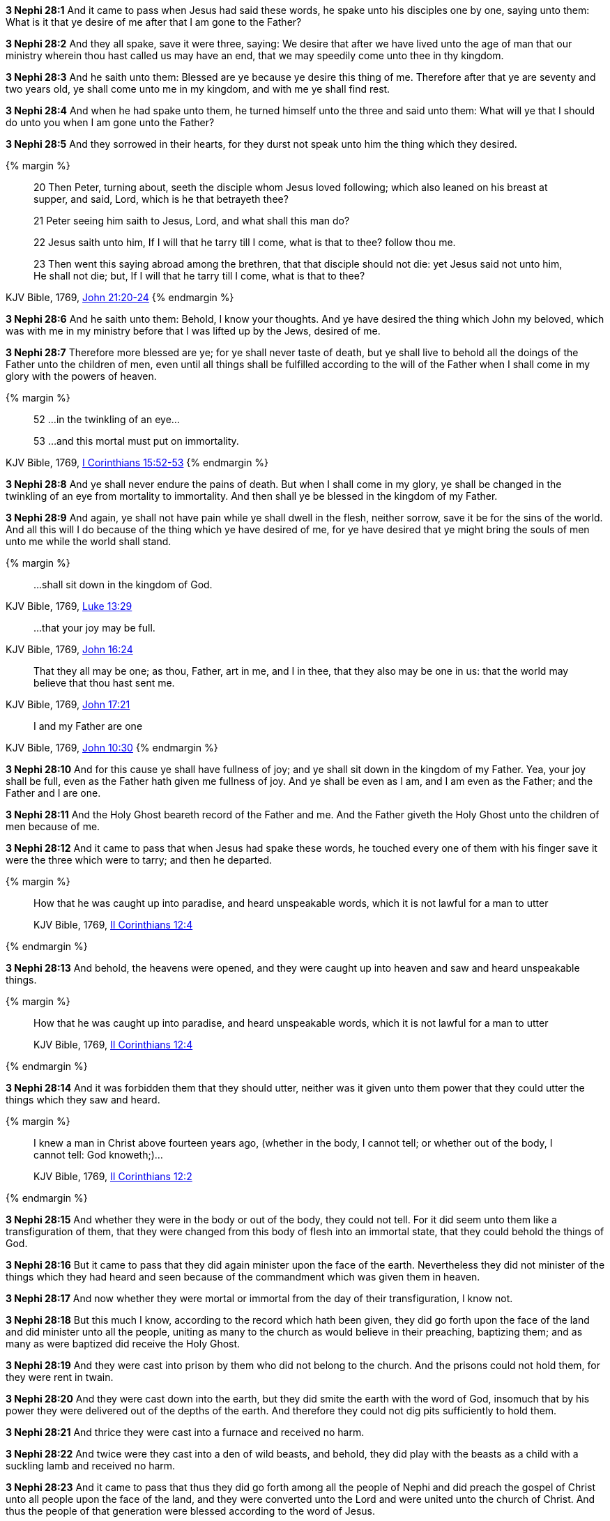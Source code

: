 *3 Nephi 28:1* And it came to pass when Jesus had said these words, he spake unto his disciples one by one, saying unto them: What is it that ye desire of me after that I am gone to the Father?

*3 Nephi 28:2* And they all spake, save it were three, saying: We desire that after we have lived unto the age of man that our ministry wherein thou hast called us may have an end, that we may speedily come unto thee in thy kingdom.

*3 Nephi 28:3* And he saith unto them: Blessed are ye because ye desire this thing of me. Therefore after that ye are seventy and two years old, ye shall come unto me in my kingdom, and with me ye shall find rest.

*3 Nephi 28:4* And when he had spake unto them, he turned himself unto the three and said unto them: What will ye that I should do unto you when I am gone unto the Father?

*3 Nephi 28:5* And they sorrowed in their hearts, for they durst not speak unto him the thing which they desired.

{% margin %}
____

20 Then Peter, turning about, seeth the disciple whom Jesus loved following; which also leaned on his breast at supper, and said, Lord, which is he that betrayeth thee?

21 Peter seeing him saith to Jesus, Lord, and what shall this man do?

22 Jesus saith unto him, If I will that he tarry till I come, what is that to thee? follow thou me.

23 Then went this saying abroad among the brethren, that that disciple should not die: yet Jesus said not unto him, He shall not die; but, If I will that he tarry till I come, what is that to thee?
____
[small]#KJV Bible, 1769, http://www.kingjamesbibleonline.org/John-Chapter-21/[John 21:20-24]#
{% endmargin %}

*3 Nephi 28:6* And he saith unto them: Behold, I know your thoughts. And ye have desired the thing which [highlight-orange]#John my beloved, which was with me in my ministry before that I was lifted up by the Jews, desired of me.#

*3 Nephi 28:7* Therefore more blessed are ye; for ye shall never taste of death, but ye shall live to behold all the doings of the Father unto the children of men, even until all things shall be fulfilled according to the will of the Father when I shall come in my glory with the powers of heaven.

{% margin %}
____
52 ...in the twinkling of an eye...

53 ...and this mortal must put on immortality.
____
[small]#KJV Bible, 1769, http://www.kingjamesbibleonline.org/1-Corinthians-Chapter-15/[I Corinthians 15:52-53]#
{% endmargin %}

*3 Nephi 28:8* And ye shall never endure the pains of death. But when I shall come in my glory, ye shall be changed [highlight-orange]#in the twinkling of an eye from mortality to immortality.# And then shall ye be blessed in the kingdom of my Father.

*3 Nephi 28:9* And again, ye shall not have pain while ye shall dwell in the flesh, neither sorrow, save it be for the sins of the world. And all this will I do because of the thing which ye have desired of me, for ye have desired that ye might bring the souls of men unto me while the world shall stand.

{% margin %}
____

...shall sit down in the kingdom of God.
____
[small]#KJV Bible, 1769, http://www.kingjamesbibleonline.org/Luke-Chapter-13/[Luke 13:29]#
____
...that your joy may be full.
____
[small]#KJV Bible, 1769, http://www.kingjamesbibleonline.org/John-Chapter-17/[John 16:24]#
____
That they all may be one; as thou, Father, art in me, and I in thee, that they also may be one in us: that the world may believe that thou hast sent me.
____
[small]#KJV Bible, 1769, http://www.kingjamesbibleonline.org/John-Chapter-17/[John 17:21]#
____
I and my Father are one
____
[small]#KJV Bible, 1769, http://www.kingjamesbibleonline.org/John-Chapter-10/[John 10:30]#
{% endmargin %}

*3 Nephi 28:10* And for this cause ye shall have fullness of joy; and ye shall [highlight-orange]#sit down in the kingdom of my Father#. Yea, [highlight-orange]#your joy shall be full#, even as the Father hath given me fullness of joy. [highlight-orange]#And ye shall be even as I am, and I am even as the Father; and the Father and I are one.#

*3 Nephi 28:11* And the Holy Ghost beareth record of the Father and me. And the Father giveth the Holy Ghost unto the children of men because of me.

*3 Nephi 28:12* And it came to pass that when Jesus had spake these words, he touched every one of them with his finger save it were the three which were to tarry; and then he departed.

{% margin %}
____

How that he was caught up into paradise, and heard unspeakable words, which it is not lawful for a man to utter

[small]#KJV Bible, 1769, http://www.kingjamesbibleonline.org/2-Corinthians-Chapter-12/[II Corinthians 12:4]#
____
{% endmargin %}

*3 Nephi 28:13* And behold, the heavens were opened, [highlight-orange]#and they were caught up into heaven and saw and heard unspeakable things.#

{% margin %}
____

How that he was caught up into paradise, and heard unspeakable words, which it is not lawful for a man to utter

[small]#KJV Bible, 1769, http://www.kingjamesbibleonline.org/2-Corinthians-Chapter-12/[II Corinthians 12:4]#
____
{% endmargin %}

*3 Nephi 28:14* And it was [highlight-orange]#forbidden them that they should utter, neither was it given unto them power that they could utter the things which they saw and heard.#

{% margin %}
____
I knew a man in Christ above fourteen years ago, (whether in the body, I cannot tell; or whether out of the body, I cannot tell: God knoweth;)...

[small]#KJV Bible, 1769, http://www.kingjamesbibleonline.org/2-Corinthians-Chapter-12/[II Corinthians 12:2]#
____
{% endmargin %}

*3 Nephi 28:15* [highlight-orange]#And whether they were in the body or out of the body, they could not tell.# For it did seem unto them like a transfiguration of them, that they were changed from this body of flesh into an immortal state, that they could behold the things of God.

*3 Nephi 28:16* But it came to pass that they did again minister upon the face of the earth. Nevertheless they did not minister of the things which they had heard and seen because of the commandment which was given them in heaven.

*3 Nephi 28:17* And now whether they were mortal or immortal from the day of their transfiguration, I know not.

*3 Nephi 28:18* But this much I know, according to the record which hath been given, they did go forth upon the face of the land and did minister unto all the people, uniting as many to the church as would believe in their preaching, baptizing them; and as many as were baptized did receive the Holy Ghost.

*3 Nephi 28:19* And they were cast into prison by them who did not belong to the church. And the prisons could not hold them, for they were rent in twain.

*3 Nephi 28:20* And they were cast down into the earth, but they did smite the earth with the word of God, insomuch that by his power they were delivered out of the depths of the earth. And therefore they could not dig pits sufficiently to hold them.

*3 Nephi 28:21* And thrice they were cast into a furnace and received no harm.

*3 Nephi 28:22* And twice were they cast into a den of wild beasts, and behold, they did play with the beasts as a child with a suckling lamb and received no harm.

*3 Nephi 28:23* And it came to pass that thus they did go forth among all the people of Nephi and did preach the gospel of Christ unto all people upon the face of the land, and they were converted unto the Lord and were united unto the church of Christ. And thus the people of that generation were blessed according to the word of Jesus.

*3 Nephi 28:24* And now I Mormon make an end of speaking concerning these things for a time.

*3 Nephi 28:25* Behold, I were about to write the names of those who were never to taste of death, but the Lord forbade. Therefore I write them not, for they are hid from the world.

*3 Nephi 28:26* But behold, I have seen them, and they have ministered unto me.

*3 Nephi 28:27* And behold, they will be among the Gentiles, and the Gentiles knoweth them not.

*3 Nephi 28:28* They will also be among the Jews, and the Jews shall know them not.

{% margin %}
____

...every nation, and kindred, and tongue, and people

[small]#KJV Bible, 1769, http://www.kingjamesbibleonline.org/Revelation-Chapter-14/[Revelation 14:6]#

____
{% endmargin %}

*3 Nephi 28:29* And it shall come to pass, when the Lord seeth fit in his wisdom, that they shall minister unto all the scattered tribes of Israel and [highlight-orange]#unto all nations, kindreds, tongues, and people# and shall bring out of them unto Jesus many souls, that their desire may be fulfilled, and also because of the convincing power of God which is in them.

*3 Nephi 28:30* And they are as the angels of God. And if they shall pray unto the Father in the name of Jesus, they can shew themselves unto whatsoever man it seemeth them good.

{% margin %}
____

For we must all appear before the judgment seat of Christ;...

[small]#KJV Bible, 1769, http://www.kingjamesbibleonline.org/2-Corinthians-Chapter-5/[II Corinthians 5:10]#

____
{% endmargin %}

*3 Nephi 28:31* Therefore great and marvelous works shall be wrought by them before the great and coming day when all people must surely [highlight-orange]#stand before the judgment seat of Christ.#

*3 Nephi 28:32* Yea, even among the Gentiles shall there be a great and marvelous work wrought by them before that judgment day.

*3 Nephi 28:33* And if ye had all the scriptures which gives an account of all the marvelous works of Christ, ye would, according to the words of Christ, know that these things must surely come.

*3 Nephi 28:34* And woe be unto him that will not hearken unto the words of Jesus and also to them which he hath chosen and sent among them. For whoso receiveth not the words of Jesus and the words of them which he hath sent receiveth not him, and therefore he will not receive them at the last day.

*3 Nephi 28:35* And it would be better for them if they had not been born. For do ye suppose that ye can get rid of the justice of an offended God who hath been trampled under feet of men, that thereby salvation might come?

*3 Nephi 28:36* And now behold, as I spake concerning them whom the Lord had chosen--yea, even three which were caught up into the heavens--that I knew not whether they were changed from mortality to immortality--

*3 Nephi 28:37* but behold, since I wrote, I have inquired of the Lord; and he hath made it manifest unto me that there must needs be a change wrought upon their bodies, or else it needs be that they must taste of death.

*3 Nephi 28:38* Therefore that they might not taste of death, there was a change wrought upon their bodies that they might not suffer pain nor sorrow, save it were for the sins of the world.

*3 Nephi 28:39* Now this change was not equal to that which should take place at the last day, but there was a change wrought upon them, insomuch that Satan could have no power over them, that he could not tempt them. And they were sanctified in the flesh, that they were holy and that the powers of the earth could not hold them.

*3 Nephi 28:40* And in this state they were to remain until the judgment day of Christ. And at that day they were to receive a greater change and to be received into the kingdom of the Father, to go no more out but to dwell with God eternally in the heavens.

